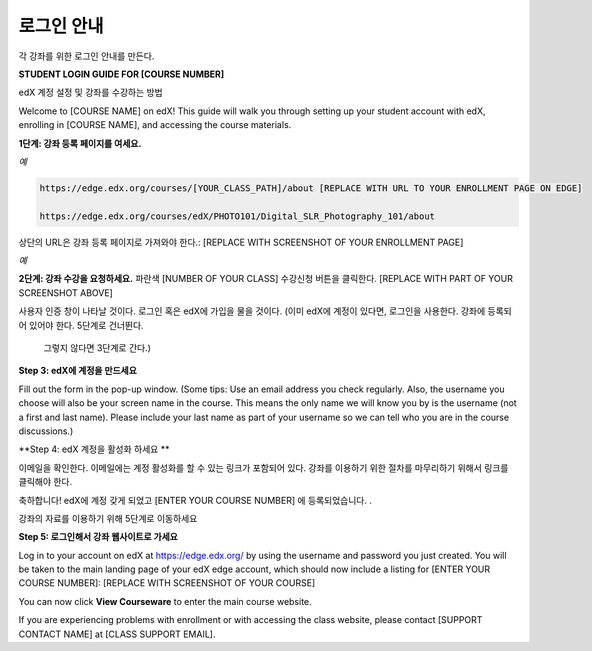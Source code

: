 .. _Sample Student Login Guide:

======================================
로그인 안내
======================================

각 강좌를 위한 로그인 안내를 만든다.

**STUDENT LOGIN GUIDE FOR [COURSE NUMBER]**

edX 계정 설정 및 강좌를 수강하는 방법

Welcome to [COURSE NAME] on edX! This guide will walk you through setting up
your student account with edX, enrolling in [COURSE NAME], and accessing the
course materials.

**1단계: 강좌 등록 페이지를 여세요.**

*예*

.. code-block:: html

    https://edge.edx.org/courses/[YOUR_CLASS_PATH]/about [REPLACE WITH URL TO YOUR ENROLLMENT PAGE ON EDGE]

    https://edge.edx.org/courses/edX/PHOTO101/Digital_SLR_Photography_101/about


상단의 URL은 강좌 등록 페이지로 가져와야 한다.: [REPLACE WITH SCREENSHOT OF YOUR ENROLLMENT PAGE]

*예*

.. image:: ../../../shared/building_and_running_chapters/Images/image302.png
 :width: 600 
 :alt: Image of a course registration page


**2단계: 강좌 수강을 요청하세요.** 파란색 [NUMBER
OF YOUR CLASS] 수강신청 버튼을 클릭한다. [REPLACE WITH PART OF YOUR SCREENSHOT ABOVE]

.. image:: ../../../shared/building_and_running_chapters/Images/image303.png
 :width: 600 
 :alt: Image of the registration button

사용자 인증 창이 나타날 것이다. 로그인 혹은 edX에 가입을 물을 것이다.
(이미 edX에 계정이 있다면, 로그인을 사용한다. 강좌에 등록되어 있어야 한다. 5단계로 건너뛴다. 
 그렇지 않다면 3단계로 간다.)

.. image:: ../../../shared/building_and_running_chapters/Images/Image305.png
 :width: 600 
 :alt: Image of the registration page


**Step 3: edX에 계정을 만드세요**

Fill out the form in the pop-up window. (Some tips: Use an email address you
check regularly. Also, the username you choose will also be your screen name in
the course. This means the only name we will know you by is the username (not a
first and last name). Please include your last name as part of your username so
we can tell who you are in the course discussions.)


**Step 4: edX 계정을 활성화 하세요 **

이메일을 확인한다. 이메일에는 계정 활성화를 할 수 있는 링크가 포함되어 있다. 강좌를 이용하기 위한 절차를 마무리하기 위해서 링크를 클릭해야 한다. 

축하합니다! edX에 계정 갖게 되었고 [ENTER YOUR COURSE NUMBER] 에 등록되었습니다. .

강좌의 자료를 이용하기 위해 5단계로 이동하세요


**Step 5: 로그인해서 강좌 웹사이트로 가세요**

Log in to your account on edX at https://edge.edx.org/
by using the username and password you just created.
You will be taken to the main landing page of your edX edge account, which should now include a listing for [ENTER YOUR COURSE NUMBER]: [REPLACE WITH SCREENSHOT OF YOUR COURSE]

You can now click **View Courseware** to enter the main course website. 

If you are experiencing problems with enrollment or with accessing the class website, please contact [SUPPORT CONTACT NAME] at [CLASS SUPPORT EMAIL].
